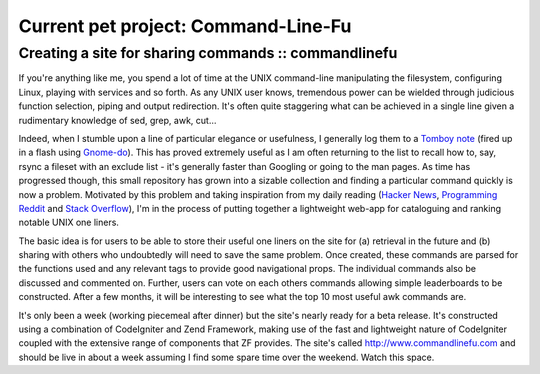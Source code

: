 ====================================
Current pet project: Command-Line-Fu
====================================
-----------------------------------------------------
Creating a site for sharing commands :: commandlinefu
-----------------------------------------------------

.. image:: /static/images/screenshots/tomboy-commands-small.jpg
   :align: right

If you're anything like me, you spend a lot of time at the UNIX command-line
manipulating the filesystem, configuring Linux, playing with services and so
forth. As any UNIX user knows, tremendous power can be wielded through
judicious function selection, piping and output redirection. It's often quite
staggering what can be achieved in a single line given a rudimentary knowledge
of sed, grep, awk, cut…

Indeed, when I stumble upon a line of particular elegance or usefulness, I
generally log them to a `Tomboy note`_ (fired up in a flash using `Gnome-do`_). This
has proved extremely useful as I am often returning to the list to recall how
to, say, rsync a fileset with an exclude list - it's generally faster than
Googling or going to the man pages. As time has progressed though, this small
repository has grown into a sizable collection and finding a particular command
quickly is now a problem. Motivated by this problem and taking inspiration from
my daily reading (`Hacker News`_, `Programming Reddit`_ and `Stack Overflow`_), I'm in
the process of putting together a lightweight web-app for cataloguing and
ranking notable UNIX one liners.

.. _`Tomboy note`: http://projects.gnome.org/tomboy/
.. _`Gnome-do`: http://do.davebsd.com/
.. _`Hacker News`: http://news.ycombinator.com/
.. _`Programming Reddit`: http://www.reddit.com/r/programming/
.. _`Stack Overflow`: http://stackoverflow.com/

.. image:: /static/images/screenshots/clf-small.jpg
   :align: right
   :target: http://www.commandlinefu.com

The basic idea is for users to be able to store their useful one liners on the
site for (a) retrieval in the future and (b) sharing with others who
undoubtedly will need to save the same problem. Once created, these commands
are parsed for the functions used and any relevant tags to provide good
navigational props. The individual commands also be discussed and commented on.
Further, users can vote on each others commands allowing simple leaderboards to
be constructed. After a few months, it will be interesting to see what the top
10 most useful awk commands are.

It's only been a week (working piecemeal after dinner) but the site's nearly
ready for a beta release. It's constructed using a combination of CodeIgniter
and Zend Framework, making use of the fast and lightweight nature of
CodeIgniter coupled with the extensive range of components that ZF provides.
The site's called http://www.commandlinefu.com and should be live in about a
week assuming I find some spare time over the weekend. Watch this space.
